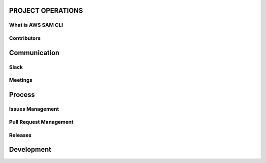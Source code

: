 PROJECT OPERATIONS
==================


What is AWS SAM CLI
-------------------

Contributors
------------



Communication
=============

Slack
-----

Meetings
--------



Process
=======

Issues Management
-----------------

Pull Request Management
-----------------------

Releases
--------



Development
===========
